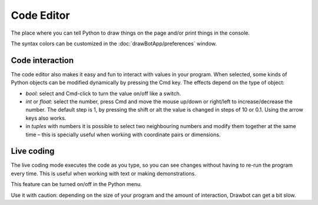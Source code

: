 Code Editor
===========

The place where you can tell Python to draw things on the page and/or print things in the console.

The syntax colors can be customized in the :doc:`drawBotApp/preferences` window.

Code interaction
----------------

The code editor also makes it easy and fun to interact with values in your program. When selected, some kinds of Python objects can be modified dynamically by pressing the Cmd key. The effects depend on the type of object:

- `bool`: select and Cmd-click to turn the value on/off like a switch.
- `int` or `float`: select the number, press Cmd and move the mouse up/down or right/left to increase/decrease the number. The default step is 1, by pressing the shift or alt the value is changed in steps of 10 or 0.1. Using the arrow keys also works.
- in `tuples` with numbers it is possible to select two neighbouring numbers and modify them together at the same time – this is specially useful when working with coordinate pairs or dimensions.

Live coding
-----------

The live coding mode executes the code as you type, so you can see changes without having to re-run the program every time. This is useful when working with text or making demonstrations.

This feature can be turned on/off in the Python menu.

Use it with caution: depending on the size of your program and the amount of interaction, Drawbot can get a bit slow.
